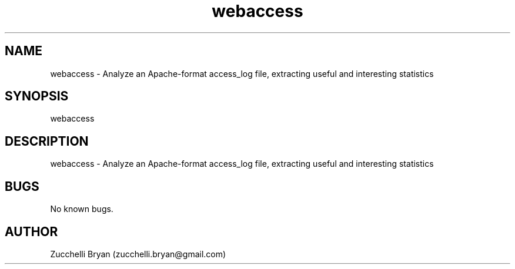.\" Manpage for webaccess.
.\" Contact bryan.zucchellik@gmail.com to correct errors or typos.
.TH webaccess 7 "06 Feb 2020" "ZaemonSH Universal" "Universal ZaemonSH customization"
.SH NAME
webaccess \- Analyze an Apache-format access_log file, extracting useful and interesting statistics
.SH SYNOPSIS
webaccess
.SH DESCRIPTION
webaccess \- Analyze an Apache-format access_log file, extracting useful and interesting statistics
.SH BUGS
No known bugs.
.SH AUTHOR
Zucchelli Bryan (zucchelli.bryan@gmail.com)
